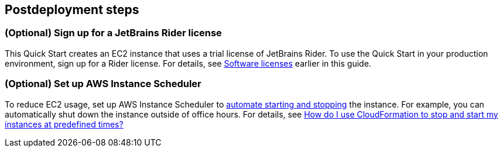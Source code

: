 == Postdeployment steps

=== (Optional) Sign up for a JetBrains Rider license

This Quick Start creates an EC2 instance that uses a trial license of JetBrains Rider. To use the Quick Start in your production environment, sign up for a Rider license. For details, see link:#_software_licenses[Software licenses] earlier in this guide. 

=== (Optional) Set up AWS Instance Scheduler

To reduce EC2 usage, set up AWS Instance Scheduler to https://docs.aws.amazon.com/solutions/latest/instance-scheduler/welcome.html[automate starting and stopping^] the instance. For example, you can automatically shut down the instance outside of office hours. For details, see https://aws.amazon.com/premiumsupport/knowledge-center/stop-start-instance-scheduler/[How do I use CloudFormation to stop and start my instances at predefined times?^]
